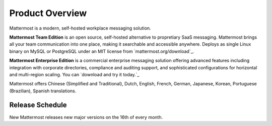 =====================
Product Overview
=====================

Mattermost is a modern, self-hosted workplace messaging solution.

**Mattermost Team Edition** is an open source, self-hosted alternative to propretiary SaaS messaging. Mattermost brings all your team communication into one place, making it searchable and accessible anywhere. Deploys as single Linux binary on MySQL or PostgreSQL under an MIT license from `mattermost.org/download`_.

**Mattermost Enterprise Edition** is a commercial enterprise messaging solution offering advanced features including integration with corporate directories, compliance and auditing support, and sophisticated configurations for horizontal and multi-region scaling. You can `download and try it today.`_

Mattermost offers Chinese (Simplified and Traditional), Dutch, English, French, German, Japanese, Korean, Portuguese (Brazilian), Spanish translations. 

Release Schedule
---------------------------

New Mattermost releases new major versions on the 16th of every month.



